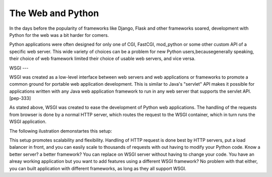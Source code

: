 The Web and Python
==================
In the days before the popularity of frameworks like Django, Flask
and other frameworks soared, development with Python for the web was
a bit harder for comers.

Python applications were often designed for only one of CGI,
FastCGI, mod_python or some other custom API of a specific web server.
This wide variety of choices can be a problem for new Python users,becausegenerally speaking, their choice of web framework limited
their choice of usable web servers, and vice versa.


WSGI
---
 
WSGI was created as a low-level interface between web servers and
web applications or  frameworks to promote a common ground for
portable web application development. This is similar to Java's
"servlet" API makes it possible for applications written with any
Java web application framework to run in any web server that
supports the servlet API. [pep-333]                    

As stated above, WSGI was created to ease the development of Python
web applications. The handling of the requests from browser is done
by a normal HTTP server, which routes the request to the WSGI container,
which in turn runs the WSGI application.

The following ilustration demonstartes this setup:



This setup promotes scalability and flexibility. Handling of HTTP request
is done best by HTTP servers, put a load balancer in front, and you can
easily scale to thousands of requests with out having to modify your
Python code. Know a better server? a better framework? You can replace
on WSGI server without having to change your code. You have an alreay
working application but you want to add features using a different
WSGI framework? No problem with that either, you can built application
with different frameworks, as long as they all support WSGI.


